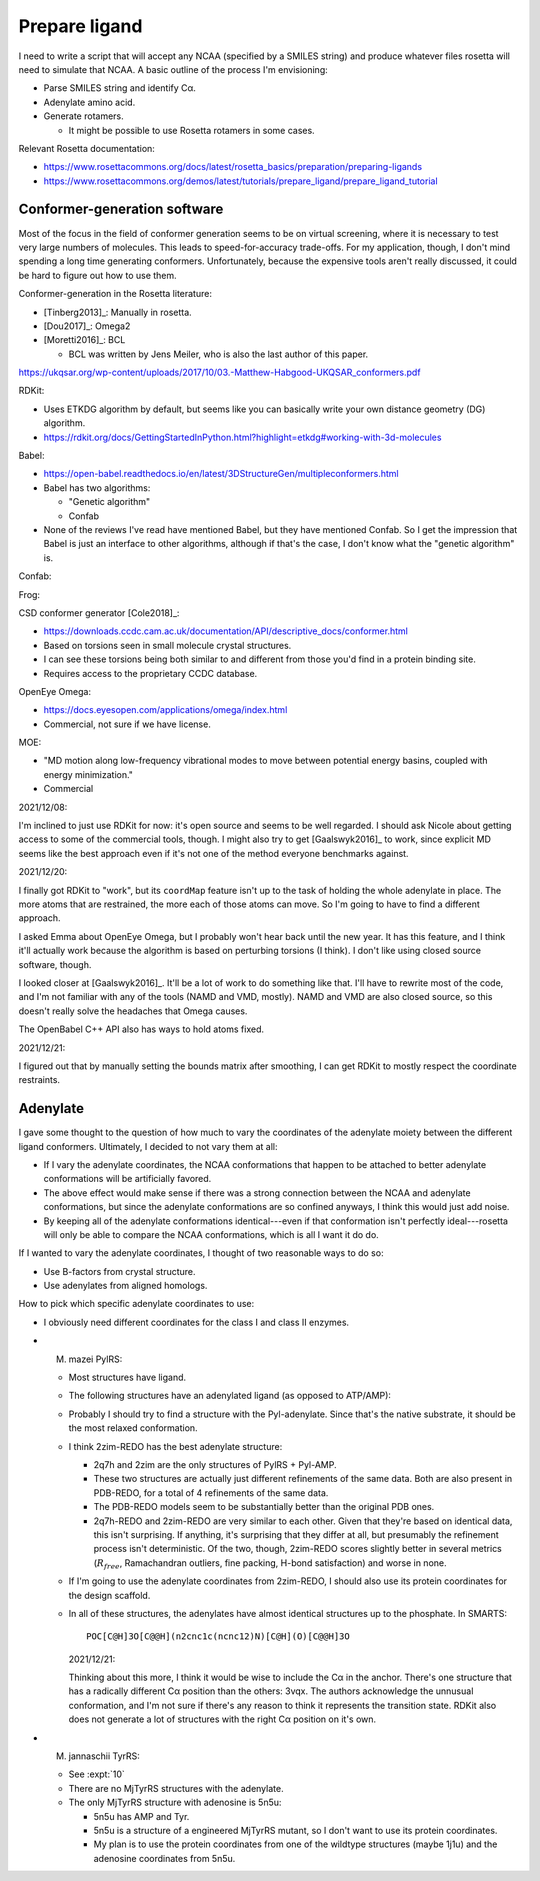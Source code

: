 **************
Prepare ligand
**************

I need to write a script that will accept any NCAA (specified by a SMILES 
string) and produce whatever files rosetta will need to simulate that NCAA.  A 
basic outline of the process I'm envisioning:

- Parse SMILES string and identify Cα.

- Adenylate amino acid.

- Generate rotamers.

  - It might be possible to use Rosetta rotamers in some cases.

Relevant Rosetta documentation:

- https://www.rosettacommons.org/docs/latest/rosetta_basics/preparation/preparing-ligands

- https://www.rosettacommons.org/demos/latest/tutorials/prepare_ligand/prepare_ligand_tutorial

Conformer-generation software
=============================
Most of the focus in the field of conformer generation seems to be on virtual 
screening, where it is necessary to test very large numbers of molecules.  This 
leads to speed-for-accuracy trade-offs.  For my application, though, I don't 
mind spending a long time generating conformers.  Unfortunately, because the 
expensive tools aren't really discussed, it could be hard to figure out how to 
use them.

Conformer-generation in the Rosetta literature:

- [Tinberg2013]_: Manually in rosetta.
- [Dou2017]_: Omega2
- [Moretti2016]_: BCL 

  - BCL was written by Jens Meiler, who is also the last author of this paper.

https://ukqsar.org/wp-content/uploads/2017/10/03.-Matthew-Habgood-UKQSAR_conformers.pdf

RDKit:

- Uses ETKDG algorithm by default, but seems like you can basically write your 
  own distance geometry (DG) algorithm.

- https://rdkit.org/docs/GettingStartedInPython.html?highlight=etkdg#working-with-3d-molecules

Babel:

- https://open-babel.readthedocs.io/en/latest/3DStructureGen/multipleconformers.html
- Babel has two algorithms:

  - "Genetic algorithm"
  - Confab

- None of the reviews I've read have mentioned Babel, but they have mentioned 
  Confab.  So I get the impression that Babel is just an interface to other 
  algorithms, although if that's the case, I don't know what the "genetic 
  algorithm" is.

Confab:

Frog:

CSD conformer generator [Cole2018]_:

- https://downloads.ccdc.cam.ac.uk/documentation/API/descriptive_docs/conformer.html
- Based on torsions seen in small molecule crystal structures.
- I can see these torsions being both similar to and different from those you'd 
  find in a protein binding site.
- Requires access to the proprietary CCDC database.

OpenEye Omega:

- https://docs.eyesopen.com/applications/omega/index.html
- Commercial, not sure if we have license.

MOE:

- "MD motion along low-frequency vibrational modes to move between potential
  energy basins, coupled with energy minimization."
- Commercial

2021/12/08:

I'm inclined to just use RDKit for now: it's open source and seems to be well 
regarded.  I should ask Nicole about getting access to some of the commercial 
tools, though.  I might also try to get [Gaalswyk2016]_ to work, since explicit 
MD seems like the best approach even if it's not one of the method everyone 
benchmarks against.

2021/12/20:

I finally got RDKit to "work", but its ``coordMap`` feature isn't up to the 
task of holding the whole adenylate in place.  The more atoms that are 
restrained, the more each of those atoms can move.  So I'm going to have to 
find a different approach.

I asked Emma about OpenEye Omega, but I probably won't hear back until the new 
year.  It has this feature, and I think it'll actually work because the 
algorithm is based on perturbing torsions (I think).  I don't like using closed 
source software, though.

I looked closer at [Gaalswyk2016]_.  It'll be a lot of work to do something 
like that.  I'll have to rewrite most of the code, and I'm not familiar with 
any of the tools (NAMD and VMD, mostly).  NAMD and VMD are also closed source, 
so this doesn't really solve the headaches that Omega causes.

The OpenBabel C++ API also has ways to hold atoms fixed.

2021/12/21:

I figured out that by manually setting the bounds matrix after smoothing, I can 
get RDKit to mostly respect the coordinate restraints.


Adenylate
=========
I gave some thought to the question of how much to vary the coordinates of the 
adenylate moiety between the different ligand conformers.  Ultimately, I 
decided to not vary them at all:

- If I vary the adenylate coordinates, the NCAA conformations that happen to be 
  attached to better adenylate conformations will be artificially favored.

- The above effect would make sense if there was a strong connection between 
  the NCAA and adenylate conformations, but since the adenylate conformations 
  are so confined anyways, I think this would just add noise.

- By keeping all of the adenylate conformations identical---even if that 
  conformation isn't perfectly ideal---rosetta will only be able to compare the 
  NCAA conformations, which is all I want it do do.

If I wanted to vary the adenylate coordinates, I thought of two reasonable ways 
to do so:

- Use B-factors from crystal structure.

- Use adenylates from aligned homologs.

How to pick which specific adenylate coordinates to use:

- I obviously need different coordinates for the class I and class II enzymes.

- M. mazei PylRS:

  - Most structures have ligand.

  - The following structures have an adenylated ligand (as opposed to ATP/AMP):

    .. datatable:: mma_pylrs_ligands.xlsx

      The best source is based purely on :math:`R_{free}`.

  - Probably I should try to find a structure with the Pyl-adenylate.  Since 
    that's the native substrate, it should be the most relaxed conformation.

  - I think 2zim-REDO has the best adenylate structure:

    - 2q7h and 2zim are the only structures of PylRS + Pyl-AMP.

    - These two structures are actually just different refinements of the same 
      data.  Both are also present in PDB-REDO, for a total of 4 refinements of 
      the same data.

    - The PDB-REDO models seem to be substantially better than the original PDB 
      ones.

    - 2q7h-REDO and 2zim-REDO are very similar to each other.  Given that 
      they're based on identical data, this isn't surprising.  If anything, 
      it's surprising that they differ at all, but presumably the refinement 
      process isn't deterministic.  Of the two, though, 2zim-REDO scores 
      slightly better in several metrics (:math:`R_free`, Ramachandran 
      outliers, fine packing, H-bond satisfaction) and worse in none.

  - If I'm going to use the adenylate coordinates from 2zim-REDO, I should also 
    use its protein coordinates for the design scaffold.

  - In all of these structures, the adenylates have almost identical structures 
    up to the phosphate.  In SMARTS::

      POC[C@H]3O[C@@H](n2cnc1c(ncnc12)N)[C@H](O)[C@@H]3O

    2021/12/21:

    Thinking about this more, I think it would be wise to include the Cα in the 
    anchor.  There's one structure that has a radically different Cα position 
    than the others: 3vqx.  The authors acknowledge the unnusual conformation, 
    and I'm not sure if there's any reason to think it represents the 
    transition state.  RDKit also does not generate a lot of structures with 
    the right Cα position on it's own.


- M. jannaschii TyrRS: 

  - See :expt:`10`

  - There are no MjTyrRS structures with the adenylate.

  - The only MjTyrRS structure with adenosine is 5n5u:

    - 5n5u has AMP and Tyr.
    - 5n5u is a structure of a engineered MjTyrRS mutant, so I don't want to 
      use its protein coordinates.
    - My plan is to use the protein coordinates from one of the wildtype 
      structures (maybe 1j1u) and the adenosine coordinates from 5n5u.

